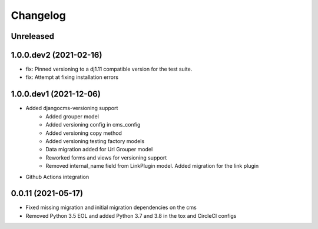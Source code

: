 =========
Changelog
=========

Unreleased
==========

1.0.0.dev2 (2021-02-16)
=======================
* fix: Pinned versioning to a dj1.11 compatible version for the test suite.
* fix: Attempt at fixing installation errors

1.0.0.dev1 (2021-12-06)
=======================
* Added djangocms-versioning support
    - Added grouper model
    - Added versioning config in cms_config
    - Added versioning copy method
    - Added versioning testing factory models
    - Data migration added for Url Grouper model
    - Reworked forms and views for versioning support
    - Removed internal_name field from LinkPlugin model. Added migration for the link plugin

* Github Actions integration

0.0.11 (2021-05-17)
===================
* Fixed missing migration and initial migration dependencies on the cms
* Removed Python 3.5 EOL and added Python 3.7 and 3.8 in the tox and CircleCI configs
